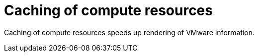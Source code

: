 :_mod-docs-content-type: CONCEPT

[id="Caching_of_Compute_Resources_{context}"]
= Caching of compute resources

Caching of compute resources speeds up rendering of VMware information.
